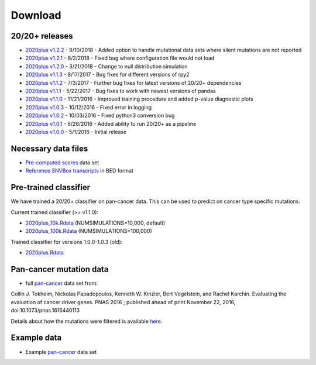 .. _download-ref:

Download
========

20/20+ releases
---------------

* `2020plus v1.2.2 <https://github.com/KarchinLab/2020plus/archive/v1.2.2.tar.gz>`_ - 9/10/2018 - Added option to handle mutational data sets where silent mutations are not reported
* `2020plus v1.2.1 <https://github.com/KarchinLab/2020plus/archive/v1.2.1.tar.gz>`_ - 8/2/2018 - Fixed bug where configuration file would not load
* `2020plus v1.2.0 <https://github.com/KarchinLab/2020plus/archive/v1.2.0.tar.gz>`_ - 3/21/2018 - Change to null distribution simulation
* `2020plus v1.1.3 <https://github.com/KarchinLab/2020plus/archive/v1.1.3.tar.gz>`_ - 8/17/2017 - Bug fixes for different versions of rpy2
* `2020plus v1.1.2 <https://github.com/KarchinLab/2020plus/archive/v1.1.2.tar.gz>`_ - 7/3/2017 - Further bug fixes for latest versions of 20/20+ dependencies
* `2020plus v1.1.1 <https://github.com/KarchinLab/2020plus/archive/v1.1.1.tar.gz>`_ - 5/22/2017 - Bug fixes to work with newest versions of pandas
* `2020plus v1.1.0 <https://github.com/KarchinLab/2020plus/archive/v1.1.0.tar.gz>`_ - 11/21/2016 - Improved training procedure and added p-value diagnostic plots
* `2020plus v1.0.3 <https://github.com/KarchinLab/2020plus/archive/v1.0.3.tar.gz>`_ - 10/12/2016 - Fixed error in logging
* `2020plus v1.0.2 <https://github.com/KarchinLab/2020plus/archive/v1.0.2.tar.gz>`_ - 10/03/2016 - Fixed python3 conversion bug
* `2020plus v1.0.1 <https://github.com/KarchinLab/2020plus/archive/v1.0.1.tar.gz>`_ - 6/26/2016 - Added ability to run 20/20+ as a pipeline
* `2020plus v1.0.0 <https://github.com/KarchinLab/2020plus/archive/v1.0.0.tar.gz>`_ - 5/1/2016 - Initial release

Necessary data files
--------------------

* `Pre-computed scores <http://karchinlab.org/data/2020+/scores.tar.gz>`_ data set
* `Reference SNVBox transcripts <http://karchinlab.org/data/2020+/snvboxGenes.bed>`_ in BED format

Pre-trained classifier
----------------------

We have trained a 20/20+ classifier on pan-cancer data. This can be used to predict on cancer type specific mutations.

Current trained classifier (>= v1.1.0):

* `2020plus_10k.Rdata <http://karchinlab.org/data/2020+/2020plus_10k.Rdata>`_ (NUMSIMULATIONS=10,000, default)
* `2020plus_100k.Rdata <http://karchinlab.org/data/2020+/2020plus_100k.Rdata>`_ (NUMSIMULATIONS=100,000)

Trained classifier for versions 1.0.0-1.0.3 (old):

* `2020plus.Rdata <http://karchinlab.org/data/2020+/2020plus.Rdata>`_

Pan-cancer mutation data
------------------------

* full `pan-cancer <http://karchinlab.org/data/Protocol/pancan-mutation-set-from-Tokheim-2016.txt.gz>`_ data set from:

Collin J. Tokheim, Nickolas Papadopoulos, Kenneth W. Kinzler, Bert Vogelstein, and Rachel Karchin. Evaluating the evaluation of cancer driver genes. PNAS 2016 ; published ahead of print November 22, 2016, doi:10.1073/pnas.1616440113

Details about how the mutations were filtered is available `here <https://github.com/KarchinLab/2020plus/blob/master/data/README.rst>`_.

Example data
------------

* Example `pan-cancer <http://karchinlab.org/data/2020+/pancan_example.tar.gz>`_ data set
